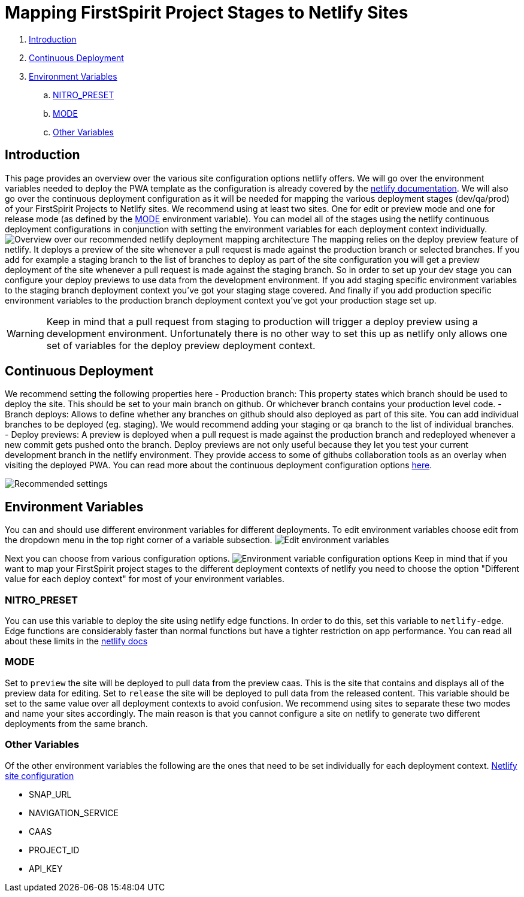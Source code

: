 = Mapping FirstSpirit Project Stages to Netlify Sites

:moduledir: ../..
:imagesdir: {moduledir}/images/Hosting

. <<Introduction>>
. <<Continuous Deployment>>
. <<Environment Variables>>
.. <<NITRO_PRESET>>
.. <<MODE>>
.. <<Other Variables>>

== Introduction

This page provides an overview over the various site configuration options netlify offers. 
We will go over the environment variables needed to deploy the PWA template as the configuration is already covered by the https://docs.netlify.com/[netlify documentation].
We will also go over the continuous deployment configuration as it will be needed for mapping the various deployment stages (dev/qa/prod) of your FirstSpirit Projects to Netlify sites.
We recommend using at least two sites. 
One for edit or preview mode and one for release mode (as defined by the <<MODE>> environment variable).
You can model all of the stages using the netlify continuous deployment configurations in conjunction with setting the environment variables for each deployment context individually.
image:NetlifySiteMapping.png[Overview over our recommended netlify deployment mapping architecture]
The mapping relies on the deploy preview feature of netlify.
It deploys a preview of the site whenever a pull request is made against the production branch or selected branches.
If you add for example a staging branch to the list of branches to deploy as part of the site configuration you will get a preview deployment of the site whenever a pull request is made against the staging branch.
So in order to set up your dev stage you can configure your deploy previews to use data from the development environment.
If you add staging specific environment variables to the staging branch deployment context you've got your staging stage covered.
And finally if you add production specific environment variables to the production branch deployment context you've got your production stage set up.

[WARNING]
====
Keep in mind that a pull request from staging to production will trigger a deploy preview using a development environment. 
Unfortunately there is no other way to set this up as netlify only allows one set of variables for the deploy preview deployment context.
====

== Continuous Deployment

We recommend setting the following properties here
- Production branch: This property states which branch should be used to deploy the site. 
This should be set to your main branch on github. 
Or whichever branch contains your production level code.
- Branch deploys: Allows to define whether any branches on github should also deployed as part of this site. 
You can add individual branches to be deployed (eg. staging). 
We would recommend adding your staging or qa branch to the list of individual branches.
- Deploy previews: A preview is deployed when a pull request is made against the production branch 
and redeployed whenever a new commit gets pushed onto the branch. 
Deploy previews are not only useful because they let you test your current development branch in the netlify environment.
They provide access to some of githubs collaboration tools as an overlay when visiting the deployed PWA.
You can read more about the continuous deployment configuration options https://docs.netlify.com/site-deploys/overview/[here].

image:continuous_deployment.png[Recommended settings]

== Environment Variables

You can and should use different environment variables for different deployments. 
To edit environment variables choose edit from the dropdown menu in the top right corner of a variable subsection.
image:edit_environment_variables.png[Edit environment variables]

Next you can choose from various configuration options.
image:edit_environment_variables2.png[Environment variable configuration options]
Keep in mind that if you want to map your FirstSpirit project stages to the different deployment 
contexts of netlify you need to choose the option "Different value for each deploy context" for most of your environment variables.

=== NITRO_PRESET

You can use this variable to deploy the site using netlify edge functions.
In order to do this, set this variable to `netlify-edge`.
Edge functions are considerably faster than normal functions but have a tighter restriction on app performance.
You can read all about these limits in the https://docs.netlify.com/edge-functions/limits/[netlify docs]

=== MODE

Set to `preview` the site will be deployed to pull data from the preview caas. 
This is the site that contains and displays all of the preview data for editing.
Set to `release` the site will be deployed to pull data from the released content. 
This variable should be set to the same value over all deployment contexts to avoid confusion.
We recommend using sites to separate these two modes and name your sites accordingly.
The main reason is that you cannot configure a site on netlify to generate two different deployments from the same branch.

=== Other Variables

Of the other environment variables the following are the ones that need to be set individually for each deployment context.
xref:../Configuration.adoc[Netlify site configuration]

- SNAP_URL
- NAVIGATION_SERVICE
- CAAS
- PROJECT_ID
- API_KEY